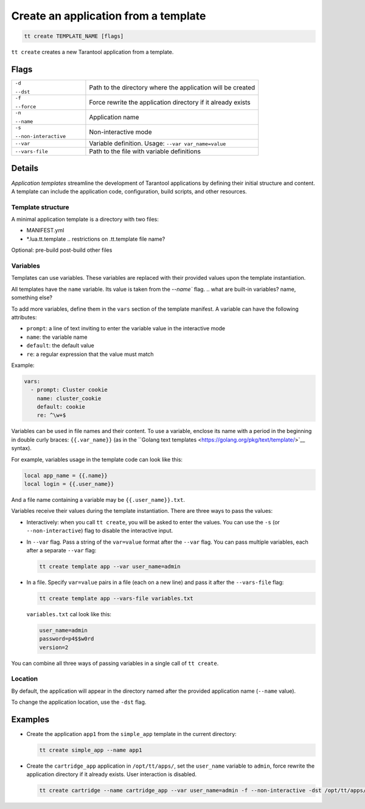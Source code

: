 .. _tt-create:

Create an application from a template
=====================================

..  code-block:: bash

    tt create TEMPLATE_NAME [flags]


``tt create`` creates a new Tarantool application from a template.

Flags
-----

..  container:: table

    ..  list-table::
        :widths: 30 70
        :header-rows: 0

        *   -   ``-d``

                ``--dst``
            -   Path to the directory where the application will be created
        *   -   ``-f``

                ``--force``
            -   Force rewrite the application directory if it already exists
        *   -   ``-n``

                ``--name``
            -   Application name
        *   -   ``-s``

                ``--non-interactive``
            -   Non-interactive mode
        *   -   ``--var``
            -   Variable definition. Usage: ``--var var_name=value``
        *   -   ``--vars-file``
            -   Path to the file with variable definitions

Details
-------

*Application templates* streamline the development of Tarantool applications by
defining their initial structure and content. A template can include the application
code, configuration, build scripts, and other resources.

.. git commit? as in cartridge
.. don't include rocks?

Template structure
~~~~~~~~~~~~~~~~~~

A minimal application template is a directory with two files:

*   MANIFEST.yml
*   *.lua.tt.template  .. restrictions on .tt.template file name?



Optional:
pre-build
post-build
other files

.. Manifest structure: required and optional components?


Variables
~~~~~~~~~

Templates can use variables. These variables are replaced with their
provided values upon the template instantiation.

All templates have the ``name`` variable. Its value is taken from the `--name`` flag.
.. what are built-in variables? name, something else?

To add more variables, define them in the ``vars`` section of the template manifest.
A variable can have the following attributes:

*   ``prompt``: a line of text inviting to enter the variable value in the interactive mode
*   ``name``: the variable name
*   ``default``: the default value
*   ``re``: a regular expression that the value must match

.. what are optional and required var attributes?

Example:

..  code:: yaml

    vars:
      - prompt: Cluster cookie
        name: cluster_cookie
        default: cookie
        re: ^\w+$

Variables can be used in file names and their content. To use a variable, enclose its
name with a period in the beginning in double curly braces: ``{{.var_name}}`` (as in
the ``Golang text templates <https://golang.org/pkg/text/template/>`__ syntax).

For example, variables usage in the template code can look like this:

..  code:: lua

    local app_name = {{.name}}
    local login = {{.user_name}}

And a file name containing a variable may be ``{{.user_name}}.txt``.

Variables receive their values during the template instantiation. There are three
ways to pass the values:

*   Interactively: when you call ``tt create``, you will be asked to enter the values.
    You can use the ``-s`` (or ``--non-interactive``) flag to disable the interactive
    input.
.. what happens with non-provided values in non-interactive mode?

*   In ``--var`` flag. Pass a string of the ``var=value`` format after the ``--var``
    flag. You can pass multiple variables, each after a separate ``--var`` flag:

    ..  code-block:: bash

        tt create template app --var user_name=admin

*   In a file. Specify ``var=value`` pairs in a file (each on a new line) and
    pass it after the ``--vars-file`` flag:

    ..  code-block:: bash

        tt create template app --vars-file variables.txt

    ``variables.txt`` cal look like this:

    ..  code-block:: text

        user_name=admin
        password=p4$$w0rd
        version=2

You can combine all three ways of passing variables in a single call of ``tt create``.

.. what if a variable in assigned in more than one way?

Location
~~~~~~~~

By default, the application will appear in the directory named after the provided
application name (``--name`` value).

..  What is the parent directory: working or current?

To change the application location, use the ``-dst`` flag.



Examples
--------

*   Create the application ``app1`` from the ``simple_app`` template in the current directory:

    ..  code-block:: bash

        tt create simple_app --name app1


*   Create the ``cartridge_app`` application in ``/opt/tt/apps/``, set the ``user_name``
    variable to ``admin``, force rewrite the application directory if it already exists.
    User interaction is disabled.

    ..  code-block:: bash

        tt create cartridge --name cartridge_app --var user_name=admin -f --non-interactive -dst /opt/tt/apps/
